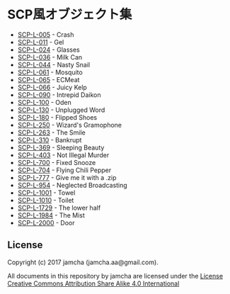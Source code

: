 #+OPTIONS: toc:nil
#+OPTIONS: \n:t

* SCP風オブジェクト集
  - [[https://github.com/jamcha-aa/SCP/blob/master/articles/005.md][SCP-L-005]] - Crash
  - [[https://github.com/jamcha-aa/SCP/blob/master/articles/011.md][SCP-L-011]] - Gel
  - [[https://github.com/jamcha-aa/SCP/blob/master/articles/024.md][SCP-L-024]] - Glasses
  - [[https://github.com/jamcha-aa/SCP/blob/master/articles/036.md][SCP-L-036]] - Milk Can
  - [[https://github.com/jamcha-aa/SCP/blob/master/articles/044.md][SCP-L-044]] - Nasty Snail
  - [[https://github.com/jamcha-aa/SCP/blob/master/articles/061.md][SCP-L-061]] - Mosquito
  - [[https://github.com/jamcha-aa/SCP/blob/master/articles/065.md][SCP-L-065]] - ECMeat
  - [[https://github.com/jamcha-aa/SCP/blob/master/articles/066.md][SCP-L-066]] - Juicy Kelp
  - [[https://github.com/jamcha-aa/SCP/blob/master/articles/090.md][SCP-L-090]] - Intrepid Daikon
  - [[https://github.com/jamcha-aa/SCP/blob/master/articles/100.md][SCP-L-100]] - Oden
  - [[https://github.com/jamcha-aa/SCP/blob/master/articles/130.md][SCP-L-130]] - Unplugged Word
  - [[https://github.com/jamcha-aa/SCP/blob/master/articles/180.md][SCP-L-180]] - Flipped Shoes
  - [[https://github.com/jamcha-aa/SCP/blob/master/articles/250.md][SCP-L-250]] - Wizard's Gramophone
  - [[https://github.com/jamcha-aa/SCP/blob/master/articles/263.md][SCP-L-263]] - The Smile
  - [[https://github.com/jamcha-aa/SCP/blob/master/articles/310.md][SCP-L-310]] - Bankrupt
  - [[https://github.com/jamcha-aa/SCP/blob/master/articles/369.md][SCP-L-369]] - Sleeping Beauty
  - [[https://github.com/jamcha-aa/SCP/blob/master/articles/403.md][SCP-L-403]] - Not Illegal Murder
  - [[https://github.com/jamcha-aa/SCP/blob/master/articles/700.md][SCP-L-700]] - Fixed Snooze
  - [[https://github.com/jamcha-aa/SCP/blob/master/articles/704.md][SCP-L-704]] - Flying Chili Pepper
  - [[https://github.com/jamcha-aa/SCP/blob/master/articles/777.md][SCP-L-777]] - Give me it with a .zip
  - [[https://github.com/jamcha-aa/SCP/blob/master/articles/954.md][SCP-L-954]] - Neglected Broadcasting
  - [[https://github.com/jamcha-aa/SCP/blob/master/articles/1001.md][SCP-L-1001]] - Towel
  - [[https://github.com/jamcha-aa/SCP/blob/master/articles/1010.md][SCP-L-1010]] - Toilet
  - [[https://github.com/jamcha-aa/SCP/blob/master/articles/1729.md][SCP-L-1729]] - The lower half
  - [[https://github.com/jamcha-aa/SCP/blob/master/articles/1984.md][SCP-L-1984]] - The Mist
  - [[https://github.com/jamcha-aa/SCP/blob/master/articles/2000.md][SCP-L-2000]] - Door

** License
  Copyright (c) 2017 jamcha (jamcha.aa@gmail.com).

  All documents in this repository by jamcha are licensed under the [[http://creativecommons.org/licenses/by-sa/4.0/deed][License Creative Commons Attribution Share Alike 4.0 International]]

  [[http://creativecommons.org/licenses/by-sa/4.0/deed][file:http://i.creativecommons.org/l/by-sa/4.0/88x31.png]]

